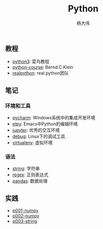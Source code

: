 #+TITLE: Python
#+AUTHOR: 杨大伟
#+LATEX_CLASS: article 
#+LATEX_CLASS_OPTIONS: [a4paper]
#+LATEX_HEADER: \usepackage[utf-8]{ctex}
#+LATEX_HEADER: \usepackage[margin=2cm]{geometry}

  
** 教程 

- [[http://www.runoob.com/python3/python3-tutorial.html][python3]]: 菜鸟教程
- [[https://www.python-course.eu/index.php][python-course]]: Bernd.C.Klein
- [[https://realpython.com][realpython]]: real python团队

** 笔记 

*** 环境和工具

- [[file:doc/pycharm.org][pycharm]]: Windows系统中的集成开发环境
- [[file:doc/elpy.org][elpy]]: Emacs中Python的编辑环境
- [[file:doc/jupyter.org][jupyter]]: 优秀的交互环境
- [[file:doc/debug.org][debug]]: Linux下的调试工具
- [[file:doc/virtualenv.org][virtualenv]]: 虚拟环境

*** 语法

- [[file:doc/string.org][string]]: 字符串
- [[file:doc/regex.org][regex]]: 正则表达式 
- [[file:doc/pandas.org][pandas]]: 数据处理 


** 实践

- [[file:practice/p001-numpy.py][p001-numpy]]
- [[file:practice/p002-numpy.py][p002-numpy]]
- [[file:practice/p003-string.py][p003-string]]
